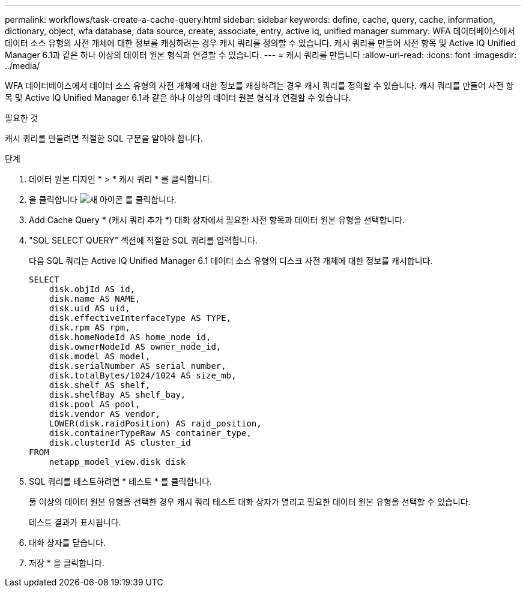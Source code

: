 ---
permalink: workflows/task-create-a-cache-query.html 
sidebar: sidebar 
keywords: define, cache, query, cache, information, dictionary, object, wfa database, data source, create, associate, entry, active iq, unified manager 
summary: WFA 데이터베이스에서 데이터 소스 유형의 사전 개체에 대한 정보를 캐싱하려는 경우 캐시 쿼리를 정의할 수 있습니다. 캐시 쿼리를 만들어 사전 항목 및 Active IQ Unified Manager 6.1과 같은 하나 이상의 데이터 원본 형식과 연결할 수 있습니다. 
---
= 캐시 쿼리를 만듭니다
:allow-uri-read: 
:icons: font
:imagesdir: ../media/


[role="lead"]
WFA 데이터베이스에서 데이터 소스 유형의 사전 개체에 대한 정보를 캐싱하려는 경우 캐시 쿼리를 정의할 수 있습니다. 캐시 쿼리를 만들어 사전 항목 및 Active IQ Unified Manager 6.1과 같은 하나 이상의 데이터 원본 형식과 연결할 수 있습니다.

.필요한 것
캐시 쿼리를 만들려면 적절한 SQL 구문을 알아야 합니다.

.단계
. 데이터 원본 디자인 * > * 캐시 쿼리 * 를 클릭합니다.
. 을 클릭합니다 image:../media/new_wfa_icon.gif["새 아이콘"] 를 클릭합니다.
. Add Cache Query * (캐시 쿼리 추가 *) 대화 상자에서 필요한 사전 항목과 데이터 원본 유형을 선택합니다.
. "SQL SELECT QUERY" 섹션에 적절한 SQL 쿼리를 입력합니다.
+
다음 SQL 쿼리는 Active IQ Unified Manager 6.1 데이터 소스 유형의 디스크 사전 개체에 대한 정보를 캐시합니다.

+
[listing]
----
SELECT
    disk.objId AS id,
    disk.name AS NAME,
    disk.uid AS uid,
    disk.effectiveInterfaceType AS TYPE,
    disk.rpm AS rpm,
    disk.homeNodeId AS home_node_id,
    disk.ownerNodeId AS owner_node_id,
    disk.model AS model,
    disk.serialNumber AS serial_number,
    disk.totalBytes/1024/1024 AS size_mb,
    disk.shelf AS shelf,
    disk.shelfBay AS shelf_bay,
    disk.pool AS pool,
    disk.vendor AS vendor,
    LOWER(disk.raidPosition) AS raid_position,
    disk.containerTypeRaw AS container_type,
    disk.clusterId AS cluster_id
FROM
    netapp_model_view.disk disk
----
. SQL 쿼리를 테스트하려면 * 테스트 * 를 클릭합니다.
+
둘 이상의 데이터 원본 유형을 선택한 경우 캐시 쿼리 테스트 대화 상자가 열리고 필요한 데이터 원본 유형을 선택할 수 있습니다.

+
테스트 결과가 표시됩니다.

. 대화 상자를 닫습니다.
. 저장 * 을 클릭합니다.

